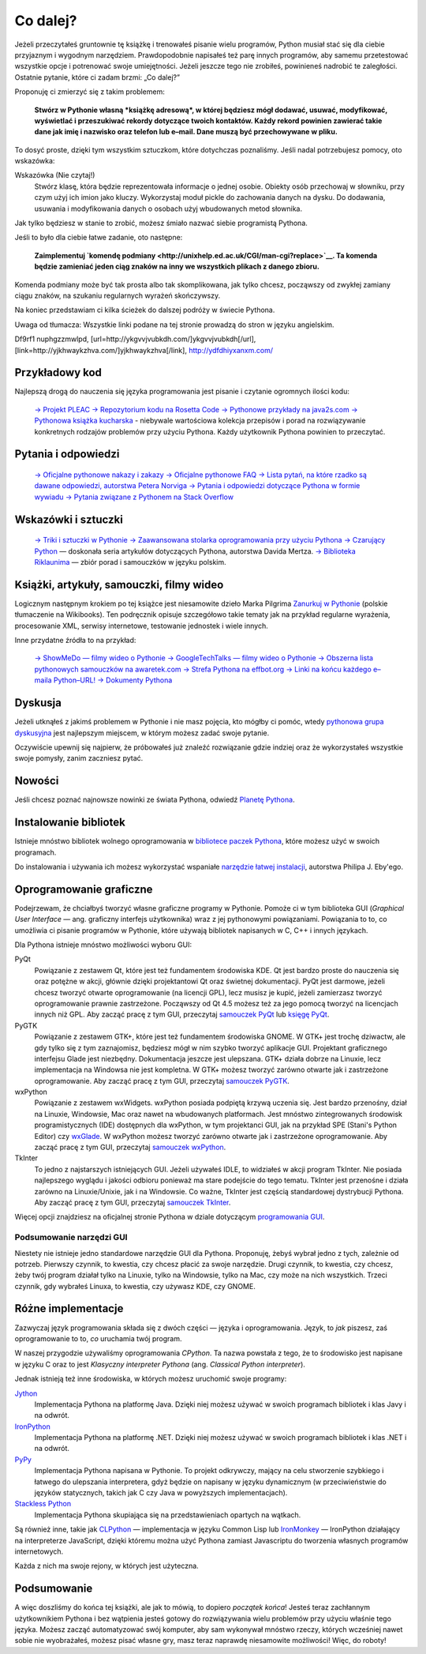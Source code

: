 
Co dalej?
=========



Jeżeli przeczytałeś gruntownie tę książkę i trenowałeś pisanie wielu
programów, Python musiał stać się dla ciebie przyjaznym i wygodnym
narzędziem. Prawdopodobnie napisałeś też parę innych programów, aby
samemu przetestować wszystkie opcje i potrenować swoje umiejętności.
Jeżeli jeszcze tego nie zrobiłeś, powinieneś nadrobić te zaległości.
Ostatnie pytanie, które ci zadam brzmi: „Co dalej?”

Proponuję ci zmierzyć się z takim problemem:

    **Stwórz w Pythonie własną *książkę adresową*, w której będziesz
    mógł dodawać, usuwać, modyfikować, wyświetlać i przeszukiwać rekordy
    dotyczące twoich kontaktów. Każdy rekord powinien zawierać takie
    dane jak imię i nazwisko oraz telefon lub e–mail. Dane muszą być
    przechowywane w pliku.**

To dosyć proste, dzięki tym wszystkim sztuczkom, które dotychczas
poznaliśmy. Jeśli nadal potrzebujesz pomocy, oto wskazówka:

Wskazówka (Nie czytaj!)
    Stwórz klasę, która będzie reprezentowała informacje o jednej
    osobie. Obiekty osób przechowaj w słowniku, przy czym użyj ich imion
    jako kluczy. Wykorzystaj moduł pickle do zachowania danych na dysku.
    Do dodawania, usuwania i modyfikowania danych o osobach użyj
    wbudowanych metod słownika.

Jak tylko będziesz w stanie to zrobić, możesz śmiało nazwać siebie
programistą Pythona.

Jeśli to było dla ciebie łatwe zadanie, oto następne:

    **Zaimplementuj `komendę
    podmiany <http://unixhelp.ed.ac.uk/CGI/man-cgi?replace>`__. Ta
    komenda będzie zamieniać jeden ciąg znaków na inny we wszystkich
    plikach z danego zbioru.**

Komenda podmiany może być tak prosta albo tak skomplikowana, jak tylko
chcesz, począwszy od zwykłej zamiany ciągu znaków, na szukaniu
regularnych wyrażeń skończywszy.

Na koniec przedstawiam ci kilka ścieżek do dalszej podróży w świecie
Pythona.

Uwaga od tłumacza: Wszystkie linki podane na tej stronie prowadzą do
stron w języku angielskim.

Df9rf1 nuphgzzmwlpd, [url=http://ykgvvjvubkdh.com/]ykgvvjvubkdh[/url],
[link=http://yjkhwaykzhva.com/]yjkhwaykzhva[/link],
http://ydfdhiyxanxm.com/

Przykładowy kod
---------------

Najlepszą drogą do nauczenia się języka programowania jest pisanie i
czytanie ogromnych ilości kodu:

    `→ Projekt
    PLEAC <http://pleac.sourceforge.net/pleac_python/index.html>`__
    `→ Repozytorium kodu na Rosetta
    Code <http://rosettacode.org/wiki/Category:Python>`__
    `→ Pythonowe przykłady na
    java2s.com <http://www.java2s.com/Code/Python/CatalogPython.htm>`__
    `→ Pythonowa książka
    kucharska <http://code.activestate.com/recipes/langs/python/>`__ -
    niebywale wartościowa kolekcja przepisów i porad na rozwiązywanie
    konkretnych rodzajów problemów przy użyciu Pythona. Każdy użytkownik
    Pythona powinien to przeczytać.

Pytania i odpowiedzi
--------------------

    `→ Oficjalne pythonowe nakazy i
    zakazy <http://docs.python.org/dev/howto/doanddont.html>`__
    `→ Oficjalne pythonowe
    FAQ <http://www.python.org/doc/faq/general/>`__
    `→ Lista pytań, na które rzadko są dawane odpowiedzi, autorstwa
    Petera Norviga <http://norvig.com/python-iaq.html>`__
    `→ Pytania i odpowiedzi dotyczące Pythona w formie
    wywiadu <http://dev.fyicenter.com/Interview-Questions/Python/index.html>`__
    `→ Pytania związane z Pythonem na Stack
    Overflow <http://stackoverflow.com/questions/tagged/python>`__

Wskazówki i sztuczki
--------------------

    `→ Triki i sztuczki w Pythonie <http://www.siafoo.net/article/52>`__
    `→ Zaawansowana stolarka oprogramowania przy użyciu
    Pythona <http://ivory.idyll.org/articles/advanced-swc/>`__
    `→ Czarujący Python <http://gnosis.cx/publish/tech_index_cp.html>`__
    — doskonała seria artykułów dotyczących Pythona, autorstwa Davida
    Mertza.
    `→ Biblioteka Riklaunima <http://www.python.rk.edu.pl/>`__ — zbiór
    porad i samouczków w języku polskim.

Książki, artykuły, samouczki, filmy wideo
-----------------------------------------

Logicznym następnym krokiem po tej książce jest niesamowite dzieło Marka
Pilgrima `Zanurkuj w
Pythonie <http://pl.wikibooks.org/wiki/Zanurkuj_w_Pythonie>`__ (polskie
tłumaczenie na Wikibooks). Ten podręcznik opisuje szczegółowo takie
tematy jak na przykład regularne wyrażenia, procesowanie XML, serwisy
internetowe, testowanie jednostek i wiele innych.

Inne przydatne źródła to na przykład:

    `→ ShowMeDo — filmy wideo o
    Pythonie <http://showmedo.com/videos/python>`__
    `→ GoogleTechTalks — filmy wideo o
    Pythonie <http://youtube.com/results?search_query=googletechtalks+python>`__
    `→ Obszerna lista pythonowych samouczków na
    awaretek.com <http://www.awaretek.com/tutorials.html>`__
    `→ Strefa Pythona na effbot.org <http://effbot.org/zone/>`__
    `→ Linki na końcu każdego e–maila
    Python–URL! <http://groups.google.com/group/comp.lang.python.announce/browse_thread/thread/37de95ef0326293d>`__
    `→ Dokumenty Pythona <http://pythonpapers.org/>`__

Dyskusja
--------

Jeżeli utknąłeś z jakimś problemem w Pythonie i nie masz pojęcia, kto
mógłby ci pomóc, wtedy `pythonowa grupa
dyskusyjna <http://groups.google.com/group/comp.lang.python/topics>`__
jest najlepszym miejscem, w którym możesz zadać swoje pytanie.

Oczywiście upewnij się najpierw, że próbowałeś już znaleźć rozwiązanie
gdzie indziej oraz że wykorzystałeś wszystkie swoje pomysły, zanim
zaczniesz pytać.

Nowości
-------

Jeśli chcesz poznać najnowsze nowinki ze świata Pythona, odwiedź
`Planetę Pythona <http://planet.python.org/>`__.

Instalowanie bibliotek
----------------------

Istnieje mnóstwo bibliotek wolnego oprogramowania w `bibliotece paczek
Pythona <http://pypi.python.org/pypi>`__, które możesz użyć w swoich
programach.

Do instalowania i używania ich możesz wykorzystać wspaniałe `narzędzie
łatwej
instalacji <http://peak.telecommunity.com/DevCenter/EasyInstall#using-easy-install>`__,
autorstwa Philipa J. Eby'ego.

Oprogramowanie graficzne
------------------------

Podejrzewam, że chciałbyś tworzyć własne graficzne programy w Pythonie.
Pomoże ci w tym biblioteka GUI (*Graphical User Interface* — ang.
graficzny interfejs użytkownika) wraz z jej pythonowymi powiązaniami.
Powiązania to to, co umożliwia ci pisanie programów w Pythonie, które
używają bibliotek napisanych w C, C++ i innych językach.

Dla Pythona istnieje mnóstwo możliwości wyboru GUI:

PyQt
    Powiązanie z zestawem Qt, które jest też fundamentem środowiska KDE.
    Qt jest bardzo proste do nauczenia się oraz potężne w akcji, głównie
    dzięki projektantowi Qt oraz świetnej dokumentacji. PyQt jest
    darmowe, jeżeli chcesz tworzyć otwarte oprogramowanie (na licencji
    GPL), lecz musisz je kupić, jeżeli zamierzasz tworzyć oprogramowanie
    prawnie zastrzeżone. Począwszy od Qt 4.5 możesz też za jego pomocą
    tworzyć na licencjach innych niż GPL. Aby zacząć pracę z tym GUI,
    przeczytaj `samouczek PyQt <http://zetcode.com/tutorials/pyqt4/>`__
    lub `księgę PyQt <http://www.qtrac.eu/pyqtbook.html>`__.

PyGTK
    Powiązanie z zestawem GTK+, które jest też fundamentem środowiska
    GNOME. W GTK+ jest trochę dziwactw, ale gdy tylko się z tym
    zaznajomisz, będziesz mógł w nim szybko tworzyć aplikacje GUI.
    Projektant graficznego interfejsu Glade jest niezbędny. Dokumentacja
    jeszcze jest ulepszana. GTK+ działa dobrze na Linuxie, lecz
    implementacja na Windowsa nie jest kompletna. W GTK+ możesz tworzyć
    zarówno otwarte jak i zastrzeżone oprogramowanie. Aby zacząć pracę z
    tym GUI, przeczytaj `samouczek
    PyGTK <http://www.pygtk.org/tutorial.html>`__.

wxPython
    Powiązanie z zestawem wxWidgets. wxPython posiada podpiętą krzywą
    uczenia się. Jest bardzo przenośny, dział na Linuxie, Windowsie, Mac
    oraz nawet na wbudowanych platformach. Jest mnóstwo zintegrowanych
    środowisk programistycznych (IDE) dostępnych dla wxPython, w tym
    projektanci GUI, jak na przykład SPE (Stani's Python Editor) czy
    `wxGlade <http://wxglade.sourceforge.net/>`__. W wxPython możesz
    tworzyć zarówno otwarte jak i zastrzeżone oprogramowanie. Aby zacząć
    pracę z tym GUI, przeczytaj `samouczek
    wxPython <http://zetcode.com/wxpython/>`__.

TkInter
    To jedno z najstarszych istniejących GUI. Jeżeli używałeś IDLE, to
    widziałeś w akcji program TkInter. Nie posiada najlepszego wyglądu i
    jakości odbioru ponieważ ma stare podejście do tego tematu. TkInter
    jest przenośne i działa zarówno na Linuxie/Unixie, jak i na
    Windowsie. Co ważne, TkInter jest częścią standardowej dystrybucji
    Pythona. Aby zacząć pracę z tym GUI, przeczytaj `samouczek
    TkInter <http://www.pythonware.com/library/tkinter/introduction/>`__.

Więcej opcji znajdziesz na oficjalnej stronie Pythona w dziale
dotyczącym `programowania
GUI <http://wiki.python.org/moin/GuiProgramming>`__.

Podsumowanie narzędzi GUI
~~~~~~~~~~~~~~~~~~~~~~~~~

Niestety nie istnieje jedno standardowe narzędzie GUI dla Pythona.
Proponuję, żebyś wybrał jedno z tych, zależnie od potrzeb. Pierwszy
czynnik, to kwestia, czy chcesz płacić za swoje narzędzie. Drugi
czynnik, to kwestia, czy chcesz, żeby twój program działał tylko na
Linuxie, tylko na Windowsie, tylko na Mac, czy może na nich wszystkich.
Trzeci czynnik, gdy wybrałeś Linuxa, to kwestia, czy używasz KDE, czy
GNOME.

Różne implementacje
-------------------

Zazwyczaj język programowania składa się z dwóch części — języka i
oprogramowania. Język, to *jak* piszesz, zaś oprogramowanie to to, *co*
uruchamia twój program.

W naszej przygodzie używaliśmy oprogramowania *CPython*. Ta nazwa
powstała z tego, że to środowisko jest napisane w języku C oraz to jest
*Klasyczny interpreter Pythona* (ang. *Classical Python interpreter*).

Jednak istnieją też inne środowiska, w których możesz uruchomić swoje
programy:

`Jython <http://www.jython.org/>`__
    Implementacja Pythona na platformę Java. Dzięki niej możesz używać w
    swoich programach bibliotek i klas Javy i na odwrót.

`IronPython <http://www.codeplex.com/Wiki/View.aspx?ProjectName=IronPython>`__
    Implementacja Pythona na platformę .NET. Dzięki niej możesz używać w
    swoich programach bibliotek i klas .NET i na odwrót.

`PyPy <http://codespeak.net/pypy/dist/pypy/doc/index.html>`__
    Implementacja Pythona napisana w Pythonie. To projekt odkrywczy,
    mający na celu stworzenie szybkiego i łatwego do ulepszania
    interpretera, gdyż będzie on napisany w języku dynamicznym (w
    przeciwieństwie do języków statycznych, takich jak C czy Java w
    powyższych implementacjach).

`Stackless Python <http://www.stackless.com/>`__
    Implementacja Pythona skupiająca się na przedstawieniach opartych na
    wątkach.

Są również inne, takie jak
`CLPython <http://common-lisp.net/project/clpython/>`__ — implementacja
w języku Common Lisp lub
`IronMonkey <https://wiki.mozilla.org/Tamarin:IronMonkey>`__ —
IronPython działający na interpreterze JavaScript, dzięki któremu można
użyć Pythona zamiast Javascriptu do tworzenia własnych programów
internetowych.

Każda z nich ma swoje rejony, w których jest użyteczna.

Podsumowanie
------------

A więc doszliśmy do końca tej książki, ale jak to mówią, to dopiero
*początek końca*! Jesteś teraz zachłannym użytkownikiem Pythona i bez
wątpienia jesteś gotowy do rozwiązywania wielu problemów przy użyciu
właśnie tego języka. Możesz zacząć automatyzować swój komputer, aby sam
wykonywał mnóstwo rzeczy, których wcześniej nawet sobie nie wyobrażałeś,
możesz pisać własne gry, masz teraz naprawdę niesamowite możliwości!
Więc, do roboty!

